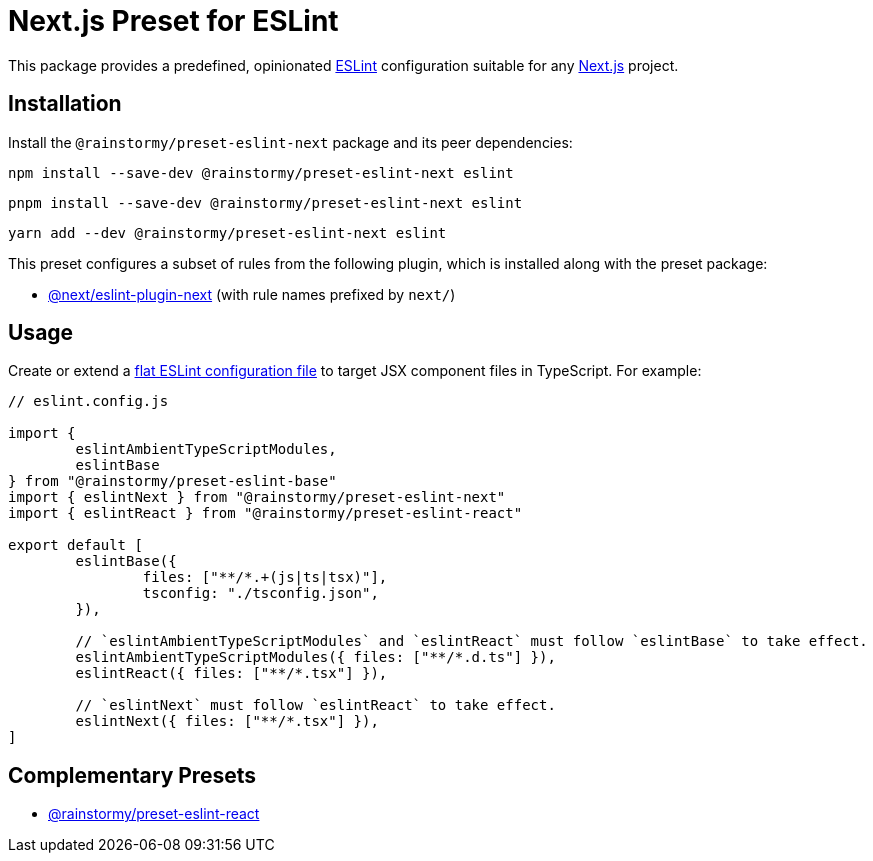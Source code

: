 = Next.js Preset for ESLint
:experimental:
:source-highlighter: highlight.js

This package provides a predefined, opinionated https://eslint.org[ESLint] configuration suitable for any https://nextjs.org[Next.js] project.

== Installation
Install the `@rainstormy/preset-eslint-next` package and its peer dependencies:

[source,shell]
----
npm install --save-dev @rainstormy/preset-eslint-next eslint
----

[source,shell]
----
pnpm install --save-dev @rainstormy/preset-eslint-next eslint
----

[source,shell]
----
yarn add --dev @rainstormy/preset-eslint-next eslint
----

This preset configures a subset of rules from the following plugin, which is installed along with the preset package:

* https://nextjs.org/docs/app/building-your-application/configuring/eslint#eslint-plugin[@next/eslint-plugin-next] (with rule names prefixed by `next/`)

== Usage
Create or extend a https://eslint.org/docs/latest/use/configure/configuration-files-new[flat ESLint configuration file] to target JSX component files in TypeScript.
For example:

[source,javascript]
----
// eslint.config.js

import {
	eslintAmbientTypeScriptModules,
	eslintBase
} from "@rainstormy/preset-eslint-base"
import { eslintNext } from "@rainstormy/preset-eslint-next"
import { eslintReact } from "@rainstormy/preset-eslint-react"

export default [
	eslintBase({
		files: ["**/*.+(js|ts|tsx)"],
		tsconfig: "./tsconfig.json",
	}),

	// `eslintAmbientTypeScriptModules` and `eslintReact` must follow `eslintBase` to take effect.
	eslintAmbientTypeScriptModules({ files: ["**/*.d.ts"] }),
	eslintReact({ files: ["**/*.tsx"] }),

	// `eslintNext` must follow `eslintReact` to take effect.
	eslintNext({ files: ["**/*.tsx"] }),
]
----

== Complementary Presets
* https://github.com/rainstormy/presets-web/tree/main/packages/preset-eslint-react[@rainstormy/preset-eslint-react]
